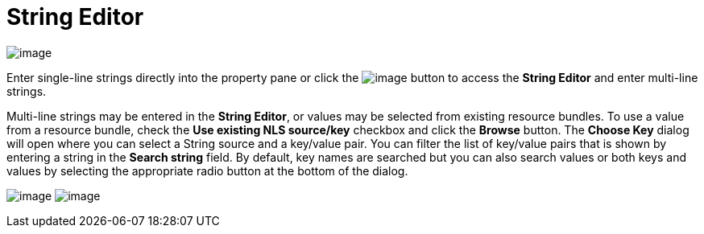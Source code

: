 ifdef::env-github[]
:imagesdir: ../../html/userinterface/
endif::[]

= String Editor

image:images/property_editor_string1.png[image]

Enter single-line strings directly into the property pane or click the
image:images/ellipses.png[image] button to access the *String Editor*
and enter multi-line strings.

Multi-line strings may be entered in the *String Editor*, or values may
be selected from existing resource bundles. To use a value from a
resource bundle, check the *Use existing NLS source/key* checkbox and
click the *Browse* button. The *Choose Key* dialog will open where you
can select a String source and a key/value pair. You can filter the list
of key/value pairs that is shown by entering a string in the *Search
string* field. By default, key names are searched but you can also
search values or both keys and values by selecting the appropriate radio
button at the bottom of the dialog.

--
image:images/property_editor_string2.png[image]
image:images/property_editor_string3.png[image]
--
